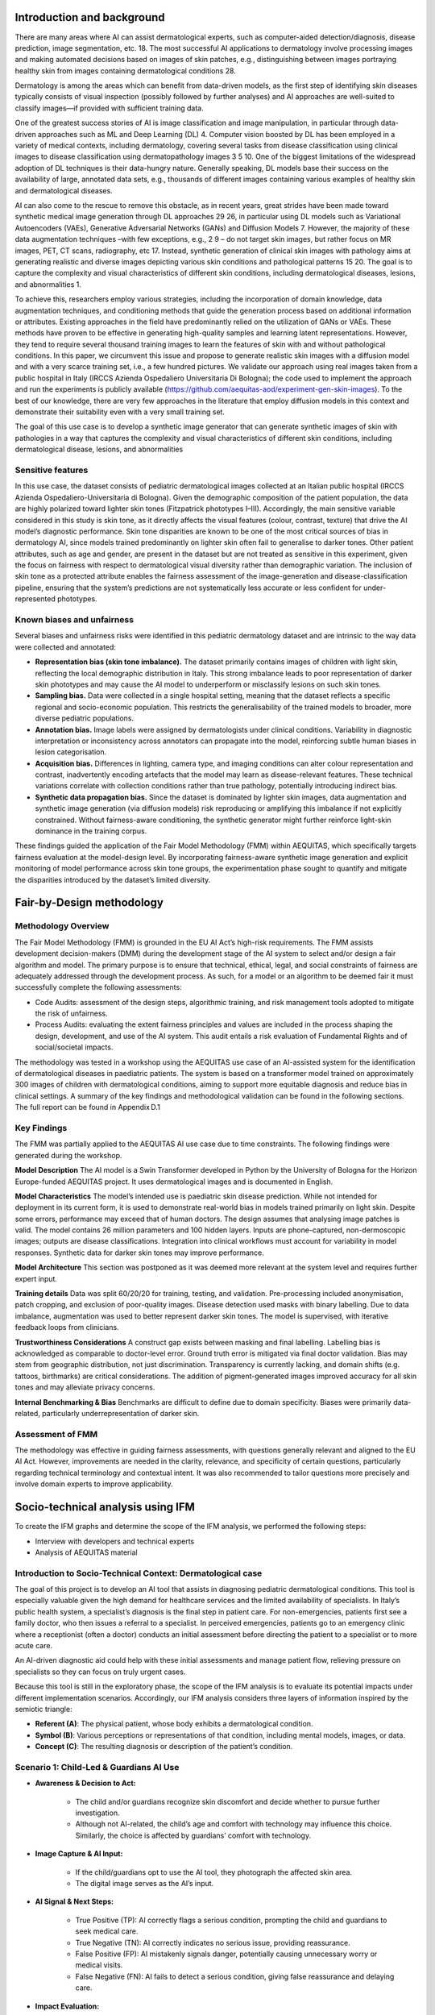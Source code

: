 .. _hc1-context:

Introduction and background
---------------------------
There are many areas where AI can assist dermatological experts, such as computer-aided detection/diagnosis, disease prediction, image segmentation, etc. 18. The most successful AI applications to dermatology involve processing images and making automated decisions based on images of skin patches, e.g., distinguishing between images portraying healthy skin from images containing dermatological conditions 28. 

Dermatology is among the areas which can benefit from data-driven models, as the first step of identifying skin diseases typically consists of visual inspection (possibly followed by further analyses) and AI approaches are well-suited to classify images—if provided with sufficient training data. 

One of the greatest success stories of AI is image classification and image manipulation, in particular through data-driven approaches such as ML and Deep Learning (DL) 4. Computer vision boosted by DL has been employed in a variety of medical contexts, including dermatology, covering several tasks from disease classification using clinical images to disease classification using dermatopathology images 3 5 10. One of the biggest limitations of the widespread adoption of DL techniques is their data-hungry nature. Generally speaking, DL models base their success on the availability of large, annotated data sets, e.g., thousands of different images containing various examples of healthy skin and dermatological diseases. 

AI can also come to the rescue to remove this obstacle, as in recent years, great strides have been made toward synthetic medical image generation through DL approaches 29 26, in particular using DL models such as Variational Autoencoders (VAEs), Generative Adversarial Networks (GANs) and Diffusion Models 7. However, the majority of these data augmentation techniques –with few exceptions, e.g., 2 9 – do not target skin images, but rather focus on MR images, PET, CT scans, radiography, etc 17. Instead, synthetic generation of clinical skin images with pathology aims at generating realistic and diverse images depicting various skin conditions and pathological patterns 15 20. The goal is to capture the complexity and visual characteristics of different skin conditions, including dermatological diseases, lesions, and abnormalities 1. 

To achieve this, researchers employ various strategies, including the incorporation of domain knowledge, data augmentation techniques, and conditioning methods that guide the generation process based on additional information or attributes. Existing approaches in the field have predominantly relied on the utilization of GANs or VAEs. These methods have proven to be effective in generating high-quality samples and learning latent representations. However, they tend to require several thousand training images to learn the features of skin with and without pathological conditions. In this paper, we circumvent this issue and propose to generate realistic skin images with a diffusion model and with a very scarce training set, i.e., a few hundred pictures. We validate our approach using real images taken from a public hospital in Italy (IRCCS Azienda Ospedaliero Universitaria Di Bologna); the code used to implement the approach and run the experiments is publicly available (https://github.com/aequitas-aod/experiment-gen-skin-images). To the best of our knowledge, there are very few approaches in the literature that employ diffusion models in this context and demonstrate their suitability even with a very small training set. 

The goal of this use case is to develop a synthetic image generator that can generate synthetic images of skin with pathologies in a way that captures the complexity and visual characteristics of different skin conditions, including dermatological disease, lesions, and abnormalities 

Sensitive features
~~~~~~~~~~~~~~~~~~
In this use case, the dataset consists of pediatric dermatological images collected at an Italian public hospital (IRCCS Azienda Ospedaliero-Universitaria di Bologna). Given the demographic composition of the patient population, the data are highly polarized toward lighter skin tones (Fitzpatrick phototypes I–III). Accordingly, the main sensitive variable considered in this study is skin tone, as it directly affects the visual features (colour, contrast, texture) that drive the AI model’s diagnostic performance. Skin tone disparities are known to be one of the most critical sources of bias in dermatology AI, since models trained predominantly on lighter skin often fail to generalise to darker tones. Other patient attributes, such as age and gender, are present in the dataset but are not treated as sensitive in this experiment, given the focus on fairness with respect to dermatological visual diversity rather than demographic variation. The inclusion of skin tone as a protected attribute enables the fairness assessment of the image-generation and disease-classification pipeline, ensuring that the system’s predictions are not systematically less accurate or less confident for under-represented phototypes. 

Known biases and unfairness  
~~~~~~~~~~~~~~~~~~~~~~~~~~~
Several biases and unfairness risks were identified in this pediatric dermatology dataset and are intrinsic to the way data were collected and annotated: 

* **Representation bias (skin tone imbalance).** The dataset primarily contains images of children with light skin, reflecting the local demographic distribution in Italy. This strong imbalance leads to poor representation of darker skin phototypes and may cause the AI model to underperform or misclassify lesions on such skin tones. 

* **Sampling bias.** Data were collected in a single hospital setting, meaning that the dataset reflects a specific regional and socio-economic population. This restricts the generalisability of the trained models to broader, more diverse pediatric populations. 

* **Annotation bias.** Image labels were assigned by dermatologists under clinical conditions. Variability in diagnostic interpretation or inconsistency across annotators can propagate into the model, reinforcing subtle human biases in lesion categorisation. 

* **Acquisition bias.** Differences in lighting, camera type, and imaging conditions can alter colour representation and contrast, inadvertently encoding artefacts that the model may learn as disease-relevant features. These technical variations correlate with collection conditions rather than true pathology, potentially introducing indirect bias. 

* **Synthetic data propagation bias.** Since the dataset is dominated by lighter skin images, data augmentation and synthetic image generation (via diffusion models) risk reproducing or amplifying this imbalance if not explicitly constrained. Without fairness-aware conditioning, the synthetic generator might further reinforce light-skin dominance in the training corpus. 

These findings guided the application of the Fair Model Methodology (FMM) within AEQUITAS, which specifically targets fairness evaluation at the model-design level. By incorporating fairness-aware synthetic image generation and explicit monitoring of model performance across skin tone groups, the experimentation phase sought to quantify and mitigate the disparities introduced by the dataset’s limited diversity. 

Fair-by-Design methodology
--------------------------

Methodology Overview
~~~~~~~~~~~~~~~~~~~~
The Fair Model Methodology (FMM) is grounded in the EU AI Act’s high-risk requirements. The FMM assists development decision-makers (DMM) during the development stage of the AI system to select and/or design a fair algorithm and model. The primary purpose is to ensure that technical, ethical, legal, and social constraints of fairness are adequately addressed through the development process. As such, for a model or an algorithm to be deemed fair it must successfully complete the following assessments:  

* Code Audits: assessment of the design steps, algorithmic training, and risk management tools adopted to mitigate the risk of unfairness. 

* Process Audits: evaluating the extent fairness principles and values are included in the process shaping the design, development, and use of the AI system. This audit entails a risk evaluation of Fundamental Rights and of social/societal impacts. 

The methodology was tested in a workshop using the AEQUITAS use case of an AI-assisted system for the identification of dermatological diseases in paediatric patients. The system is based on a transformer model trained on approximately 300 images of children with dermatological conditions, aiming to support more equitable diagnosis and reduce bias in clinical settings. A summary of the key findings and methodological validation can be found in the following sections. The full report can be found in Appendix D.1 

Key Findings
~~~~~~~~~~~~
The FMM was partially applied to the AEQUITAS AI use case due to time constraints. The following findings were generated during the workshop. 

**Model Description**
The AI model is a Swin Transformer developed in Python by the University of Bologna for the Horizon Europe-funded AEQUITAS project. It uses dermatological images and is documented in English.  

**Model Characteristics** 
The model’s intended use is paediatric skin disease prediction. While not intended for deployment in its current form, it is used to demonstrate real-world bias in models trained primarily on light skin. Despite some errors, performance may exceed that of human doctors. The design assumes that analysing image patches is valid. The model contains 26 million parameters and 100 hidden layers. Inputs are phone-captured, non-dermoscopic images; outputs are disease classifications. Integration into clinical workflows must account for variability in model responses. Synthetic data for darker skin tones may improve performance. 

**Model Architecture** 
This section was postponed as it was deemed more relevant at the system level and requires further expert input. 

**Training details** 
Data was split 60/20/20 for training, testing, and validation. Pre-processing included anonymisation, patch cropping, and exclusion of poor-quality images. Disease detection used masks with binary labelling. Due to data imbalance, augmentation was used to better represent darker skin tones. The model is supervised, with iterative feedback loops from clinicians. 

**Trustworthiness Considerations** 
A construct gap exists between masking and final labelling. Labelling bias is acknowledged as comparable to doctor-level error. Ground truth error is mitigated via final doctor validation. Bias may stem from geographic distribution, not just discrimination. Transparency is currently lacking, and domain shifts (e.g. tattoos, birthmarks) are critical considerations. The addition of pigment-generated images improved accuracy for all skin tones and may alleviate privacy concerns. 

**Internal Benchmarking & Bias** 
Benchmarks are difficult to define due to domain specificity. Biases were primarily data-related, particularly underrepresentation of darker skin. 

Assessment of FMM
~~~~~~~~~~~~~~~~~~~~~
The methodology was effective in guiding fairness assessments, with questions generally relevant and aligned to the EU AI Act. However, improvements are needed in the clarity, relevance, and specificity of certain questions, particularly regarding technical terminology and contextual intent. It was also recommended to tailor questions more precisely and involve domain experts to improve applicability. 

Socio-technical analysis using IFM 
----------------------------------
To create the IFM graphs and determine the scope of the IFM analysis, we performed the following steps: 

* Interview with developers and technical experts 

* Analysis of AEQUITAS material

Introduction to Socio-Technical Context: Dermatological case
~~~~~~~~~~~~~~~~~~~~~~~~~~~~~~~~~~~~~~~~~~~~~~~~~~~~~~~~~~~~
The goal of this project is to develop an AI tool that assists in diagnosing pediatric dermatological conditions. This tool is especially valuable given the high demand for healthcare services and the limited availability of specialists. In Italy’s public health system, a specialist’s diagnosis is the final step in patient care. For non-emergencies, patients first see a family doctor, who then issues a referral to a specialist. In perceived emergencies, patients go to an emergency clinic where a receptionist (often a doctor) conducts an initial assessment before directing the patient to a specialist or to more acute care. 

An AI-driven diagnostic aid could help with these initial assessments and manage patient flow, relieving pressure on specialists so they can focus on truly urgent cases. 

Because this tool is still in the exploratory phase, the scope of the IFM analysis is to evaluate its potential impacts under different implementation scenarios. Accordingly, our IFM analysis considers three layers of information inspired by the semiotic triangle: 

* **Referent (A)**: The physical patient, whose body exhibits a dermatological condition. 

* **Symbol (B)**: Various perceptions or representations of that condition, including mental models, images, or data. 

* **Concept (C)**: The resulting diagnosis or description of the patient’s condition. 

Scenario 1: Child-Led & Guardians AI Use 
~~~~~~~~~~~~~~~~~~~~~~~~~~~~~~~~~~~~~~~~
* **Awareness & Decision to Act:**

    * The child and/or guardians recognize skin discomfort and decide whether to pursue further investigation. 

    * Although not AI-related, the child’s age and comfort with technology may influence this choice. Similarly, the choice is affected by guardians’ comfort with technology. 

* **Image Capture & AI Input:** 

    * If the child/guardians opt to use the AI tool, they photograph the affected skin area. 

    * The digital image serves as the AI’s input. 

* **AI Signal & Next Steps:**

    * True Positive (TP): AI correctly flags a serious condition, prompting the child and guardians to seek medical care. 

    * True Negative (TN): AI correctly indicates no serious issue, providing reassurance. 

    * False Positive (FP): AI mistakenly signals danger, potentially causing unnecessary worry or medical visits. 

    * False Negative (FN): AI fails to detect a serious condition, giving false reassurance and delaying care. 

* **Impact Evaluation:** 

    * Using the confusion-matrix framework, we focus on TP, FP, and FN outcomes to assess how child-led AI use affects healthcare decisions and potential risks or benefits. 

Scenario 2: AI Used by the Family Doctor 
~~~~~~~~~~~~~~~~~~~~~~~~~~~~~~~~~~~~~~~~
In this scenario, the IFM analysis parallels the TP/FP dynamics described for Scenario 1: the family doctor may exhibit automation bias—over-relying on AI alerts in FP cases—or skepticism, potentially dismissing valid TP warnings. However, false negatives carry less risk here, since a qualified physician still examines the patient and can catch missed issues through their own assessment. 

Because the doctor visit already occurs, this deployment does not meaningfully reduce system congestion. While safety improves (fewer undetected cases), the primary benefit of relieving doctors’ load is largely lost. 

Suggestions
^^^^^^^^^^^
Given the high risk of false negatives in Scenario 1 and the diminished systemic benefit in Scenario 2, we advise revisiting the project’s foundational premise (“question zero”): 

* **Reevaluate scope:** Determine whether to proceed with this AI tool at all, weighing its integration into existing clinical workflows against ethical, organizational, and social considerations and the anticipated gains. 

If you decide to continue development: 

1. **Characterize error profiles**. Analyze how FP and FN rates vary by disease type and severity. 

2. **Conduct a formal risk assessment.** Establish criteria under which the AI system would be deemed acceptably safe. 

2. **Mitigation Planning for FNs:** Implement AI safeguards, such as automated messages for users to seek re‐evaluation if symptoms persist or worsen, to ensure that no serious condition goes untreated

Validation Reflections 
~~~~~~~~~~~~~~~~~~~~~~
* **Strength of IFM:** The IFM framework proved effective at comparing and contrasting alternative prospective system scenarios, helping us identify trade-offs early in design. 

* **Broadened perspective:** The interview process shifted the focus beyond technical functionality to include sociotechnical factors thereby deepening stakeholders’ insights into the AI tool’s potential scope and risks. 

Integration into the experimentation environment
------------------------------------------------
Building on the methodological outcomes of the FMM and the IFM analyses, the dermatological disease prediction use case was validated within the AEQUITAS Experimentation Environment. This phase aimed to operationalise the fairness principles defined during the methodological assessment by quantifying bias, applying mitigation strategies, and evaluating the results through controlled experiments. 

The experimentation directly addressed the fairness concerns raised by the FMM workshop—particularly the underrepresentation of darker skin tones in pediatric dermatology datasets—and the socio-technical risks identified through IFM, such as the potential for automation bias in diagnostic workflows and unequal performance across patient groups. 

Metrics
~~~~~~~

The experimentation followed the standard AEQUITAS validation protocol, using the metrics defined by the framework to measure disparities before and after mitigation: 

* Statistical Parity Difference (SPD) and Disparate Impact (DI) were used for bias detection, evaluating whether diagnostic predictions were systematically more or less favourable for certain skin tones. 

* Equalized Odds Ratio (EOR) was employed for post-mitigation assessment, measuring whether error rates (false positives/negatives) were balanced across lighter and darker skin groups. 

These metrics were applied across multiple dermatological conditions, including Iatrogenic Drug-Induced Exanthema, Urticaria, Viral Exanthema, Chickenpox, and Scabies, as shown in the fairness plots in the experimental report The results confirmed significant performance disparities across skin colour categories prior to mitigation. Models trained on the original dataset tended to favour lighter skin tones, yielding higher confidence scores and accuracy for these groups, while underperforming for intermediate and darker tones—a direct reflection of the dataset’s imbalance. 

Mitigation strategies
~~~~~~~~~~~~~~~~~~~~~

**Stable Diffusion-Based Data Augmentation.** To counter this imbalance, a Stable Diffusion-based Data Augmentation technique was implemented (Synthetic Data Generation via AEQUITAS images Synthetiser). The approach consisted of training a diffusion model capable of generating realistic dermatological images for underrepresented skin tones, preserving morphological and textural fidelity while diversifying pigmentation and illumination conditions. The generated images were then incorporated into the training dataset, thereby expanding the range of visual features available to the classifier. This mitigation method directly responds to the FMM recommendation to ensure fairness through data-level interventions and aligns with the IFM insight that fairness issues in clinical workflows often originate from imbalanced data and representational asymmetries rather than model architecture alone. 

**Results and Analysis.** The results presented in the experimental report demonstrate a clear improvement in fairness metrics following diffusion-based augmentation. Disparate Impact (DI) improved consistently across all disease categories, approaching parity values (0.8–1.0) compared to pre-mitigation ranges around 0.5–0.7. Statistical Parity Difference (SPD) values decreased substantially, indicating reduced prediction skew between lighter and darker tones. Post-mitigation Equalized Odds Ratios (EOR) increased, confirming that the distribution of false positives and false negatives became more balanced across skin groups. Notably, these fairness improvements were achieved without compromising predictive accuracy, as shown by the performance plots (accuracy and F1-score). Accuracy remained above 0.85, and F1-scores showed negligible degradation after augmentation. 

**Links to Methodology and IFM.** The experimentation phase consolidated and validated the earlier methodological findings in three key ways: 

* From FMM to Experimentation: The FMM workshop had highlighted fairness concerns rooted in data imbalance and lack of transparency in model behaviour. The experimentation translated these conceptual risks into measurable technical indicators and verified that data augmentation grounded in fairness principles can effectively mitigate them. 

* From IFM to Experimentation: IFM analysis had mapped how diagnostic decisions and patient interactions could amplify or attenuate bias depending on information quality and model reliability. The improved fairness outcomes after augmentation indicate that enhanced representational balance directly contributes to reducing systemic risk in decision pathways, such as automation bias and unequal trust in AI-generated diagnoses. 

* From Theory to Evidence: The combined use of fairness metrics (SPD, DI, EOR) provided quantitative evidence that the model’s predictions became more equitable after augmentation, confirming the operational validity of fairness-by-design recommendations within a real clinical AI pipeline. 

Key outcomes
~~~~~~~~~~~~
Fairness enhancement through generative methods: The Stable Diffusion-based augmentation proved effective in increasing the representational diversity of dermatological images, mitigating the bias introduced by lighter-skin dominance. 

Validation of fairness–performance alignment: The model maintained high accuracy while achieving significant improvements in DI and EOR, confirming that fairness improvements can coexist with predictive reliability. 

Traceability to AEQUITAS methodology: The experimentation operationalised FMM’s fairness design requirements and IFM’s socio-technical insights, demonstrating how the AEQUITAS framework can transform qualitative fairness principles into quantifiable, compliance-ready outcomes. 

Scalability: The successful use of diffusion-based augmentation establishes a methodological precedent for applying synthetic data generation as a fairness instrument in other medical imaging contexts under the AEQUITAS framework. 

Use of syntetic data
--------------------
The dermatology use case heavily relied on synthetic data generation as a fairness-enabling mechanism. Because the original pediatric dataset collected in Italy was highly polarized toward lighter skin tones, it lacked sufficient representation of intermediate and darker phototypes. This imbalance limited both model generalisability and fairness, as confirmed during the FMM workshop and Information IFM analysis. 

To address this structural imbalance, the AEQUITAS Synthetic Data Generator was deployed using a Stable Diffusion-based Data Augmentation approach. The diffusion model was trained to produce realistic images of pediatric dermatological conditions across a broader range of skin tones, while preserving clinical features such as lesion morphology, texture, and disease-specific visual markers. These synthetic samples were then incorporated into the training dataset to enhance diversity and reduce representational bias. 

**Stress Testing with Polarized Data.** After augmentation, a set of stress tests was conducted using polarized datasets to evaluate the robustness and boundaries of the fairness improvements. These stress tests simulated extreme conditions by artificially altering the balance between light and dark skin categories—creating both maximally polarized and balanced variants of the dataset. 

Two main experimental setups were performed: 

* Polarized Scenario (Test–SkinDiseaseMax) – darker skin tones were severely underrepresented to reproduce the real-world bias of the unbalanced dataset. 

* Balanced Scenario (Test–SkinDiseaseBalanced) – synthetic samples were proportionally generated until representation across all skin tone categories was uniform 

The fairness and performance metrics from these tests are summarised below: 

* In the Polarized Scenario, fairness metrics degraded sharply—Disparate Impact (DI) dropped below 0.6 and Statistical Parity Difference (SPD) values became strongly negative for darker tones, confirming that even minimal underrepresentation leads to discriminatory performance. 

* In the Balanced Scenario, after synthetic augmentation, fairness metrics markedly improved: DI approached parity (0.9–1.0) and SPD values converged toward zero, while Equalized Odds Ratio (EOR) demonstrated that error rates across skin tones became substantially aligned 

Importantly, overall model accuracy and F1-score remained stable across both scenarios (as shown in the Data Mitigation Results and Fairness Plots on pages 11–12), proving that the fairness gains did not compromise predictive performance. 

**Interpretation and Methodological Links.** The use of synthetic data in this experiment directly operationalised the FMM principle that fairness can be improved through fair data design and targeted augmentation. By generating missing demographic variation synthetically, the team was able to embed fairness-by-design at the data level, thereby addressing one of the main constraints highlighted in the FMM assessment. The results also confirmed key insights from the IFM analysis. IFM had shown that biased data representations can propagate through diagnostic workflows, leading to automation bias and unequal clinical outcomes. The synthetic balancing experiment demonstrated empirically that once representational asymmetries are corrected upstream, downstream decision risks decrease accordingly—a validation of AEQUITAS’ multi-layer fairness approach that connects socio-technical reasoning with algorithmic performance. 

**Boundaries and Limitations.** The stress-testing phase also made it possible to identify the boundaries of the Stable Diffusion-based augmentation approach: 

* Performance stability deteriorates slightly when synthetic samples constitute more than 60% of the total training set, indicating a threshold beyond which oversampling introduces redundant or low-variance patterns. 

* Visual fidelity of darker-skin synthetic samples remains high for common conditions (e.g., viral exanthemas) but decreases for rare diseases with few real exemplars, leading to potential over-smoothing or colour artefacts. 

* Residual disparities persist at the edges of the dataset distribution, showing that algorithmic fairness mitigation cannot fully replace the need for genuine, demographically diverse data collection. 

The use of synthetic data was critical in demonstrating that fairness can be engineered and stress-tested within a controlled experimentation framework. The Stable Diffusion-based augmentation significantly reduced bias in disease prediction across skin tones, as validated through Statistical Parity Difference, Disparate Impact, and Equalized Odds Ratio. Stress testing with polarized datasets confirmed both the effectiveness and limits of the method: fairness can be achieved and maintained under moderate imbalance, but extreme underrepresentation still requires structural interventions in data acquisition and governance. This experiment thus validated the AEQUITAS principle that data-level fairness, model-level fairness, and socio-technical fairness must be developed jointly, ensuring that bias is mitigated both in the model and in the ecosystem where it operates. 

Learnings
---------
The use case provided a comprehensive validation of the AEQUITAS framework within the healthcare domain, demonstrating how fairness-by-design principles can be systematically applied to medical imaging AI. By integrating the FMM, IFM, and the Experimentation Environment, the case showed how ethical, socio-technical, and technical perspectives can jointly ensure equitable AI-assisted diagnostics. 

The FMM played a key role in identifying fairness risks during the model design phase. The workshop confirmed that data imbalance—specifically the underrepresentation of darker skin tones in pediatric dermatology—was the primary driver of unfair outcomes. It also highlighted the need for transparency in model design, traceability of dataset composition, and explicit documentation of performance variations across subgroups. The FMM findings established that fairness could not be achieved solely through model tuning; it required targeted interventions at the data-collection and augmentation stages. 

The IFM complemented this by situating these technical risks within the broader clinical workflow. The IFM analysis revealed that biased diagnostic outputs can propagate through multiple layers of human–AI interaction: from the child’s or guardian’s initial reliance on AI recommendations to the physician’s interpretation of automated results. The model showed that automation bias—whether through overreliance or excessive scepticism—could magnify disparities in care if AI outputs are systematically less accurate for certain skin tones. The IFM thus established the socio-technical pathways through which data and model bias could translate into real-world clinical inequality. 

The AEQUITAS Experimentation Environment operationalised these insights into measurable, empirical validation. Using fairness metrics such as Statistical Parity Difference (SPD), Disparate Impact (DI), and Equalized Odds Ratio (EOR), the experiments quantified the disparities predicted by FMM and IFM analyses. The results confirmed that models trained on the original dataset favoured lighter skin tones, with marked differences in predictive performance across phototypes. To mitigate this, a Stable Diffusion-based Data Augmentation strategy was implemented, generating realistic synthetic dermatological images for underrepresented skin tones. The augmented models showed substantial improvements in fairness metrics—DI values approaching parity (0.8–1.0), reduced SPD values, and more balanced EOR distributions—without any loss of diagnostic accuracy. This demonstrated that generative AI can serve as a powerful fairness enabler when used responsibly, augmenting representation in data-scarce clinical domains. Stress testing with polarized datasets further validated these improvements while revealing the operational boundaries of the approach. The fairness gains persisted under moderate imbalance but began to deteriorate when minority representation dropped below critical thresholds (approximately 5% of the dataset). This confirmed both the robustness and the limits of synthetic augmentation, echoing the FMM’s and IFM’s warnings that algorithmic fairness cannot replace structural data equity. 

The cumulative outcome of this use case is the demonstration of AEQUITAS as a full-lifecycle fairness assurance framework in healthcare AI: 

* From methodology to experimentation: FMM provided the design-time structure for fairness auditing; IFM exposed bias pathways in socio-technical contexts; the experimentation environment verified and mitigated these biases empirically. 

* From qualitative risks to quantitative evidence: AEQUITAS translated fairness concerns from ethical and legal language into measurable technical outcomes using established fairness metrics. 

* From data to governance: The Stable Diffusion-based augmentation showed that fairness can be engineered at the data level, while IFM reinforced that sustainable fairness also requires governance mechanisms—human oversight, interpretability, and context-sensitive deployment. 

In conclusion, the dermatology use case validated AEQUITAS’ capacity to link ethical design, socio-technical modelling, and experimental validation into a single, coherent fairness-by-design workflow. The approach demonstrated that bias mitigation through generative augmentation can substantially enhance equity in medical AI, provided that it is guided by transparent governance and continuous monitoring. Through this multi-layer validation, AEQUITAS delivered a concrete methodology for developing trustworthy, equitable, and regulation-ready AI tools in the healthcare sector. 

Design Process History - A Transparent Approach
-----------------------------------------------
In the following sections we show a list of preliminary experiments (on various areas) that we have conducted to refine the design of the experimenter. We show this history of our tentetives for the sake of increasing the transparency of the design process.

* `Bias Detection <https://apice.unibo.it/xwiki/bin/download/Aequitas/Deliverables/HC1_Bias_Detection.pdf>`_

* `Full Experimentation Pipeline within AEQUITAS <https://apice.unibo.it/xwiki/bin/download/Aequitas/Deliverables/HC1_Full_Experimentation_Pipeline.pdf?rev=1.1>`_

.. rubric:: References

.. [1] Barhoumi,W.,Khelifa,A.:Skinlesionimageretrievalusingtransferlearning-based approach for query-driven distance recommendation. Computers in Biology and Medicine 137, 104,825 (2021)
.. [2] Bhadula, S., Sharma, S., Juyal, P., Kulshrestha, C.: Machine learning algorithms based skin disease detection. International Journal of Innovative Technology and Exploring Engineering (IJITEE) 9(2), 4044–4049 (2019)
.. [3] Brinker, T.J., Hekler, A., Utikal, J.S., Grabe, N., Schadendorf, D., Klode, J., Berk- ing, C., Steeb, T., Enk, A.H., Von Kalle, C.: Skin cancer classification using convolutional neural networks: systematic review. Journal of medical Internet research 20(10), e11,936 (2018)
.. [4] Chai, J., Zeng, H., Li, A., Ngai, E.W.: Deep learning in computer vision: A critical review of emerging techniques and application scenarios. Machine Learning with Applications 6, 100,134 (2021)
.. [5] Chan, S., Reddy, V., Myers, B., Thibodeaux, Q., Brownstone, N., Liao, W.: Ma- chine learning in dermatology: current applications, opportunities, and limitations. Dermatology and therapy 10, 365–386 (2020)
.. [7] Chlap, P., Min, H., Vandenberg, N., Dowling, J., Holloway, L., Haworth, A.: A review of medical image data augmentation techniques for deep learning applications. Journal of Medical Imaging and Radiation Oncology 65(5), 545–563 (2021)
.. [9] Ghorbani, A., Natarajan, V., Coz, D., Liu, Y.: Dermgan: Synthetic generation of clinical skin images with pathology (2019)
.. [10] Göç̧eri, E.: Convolutional neural network based desktop applications to classify dermatological diseases. In: 2020 IEEE 4th International Conference on Image Processing, Applications and Systems (IPAS), pp. 138–143. IEEE (2020)
.. [15] Jaworek-Korjakowska, J., Yap, M.H., Bhattacharjee, D., Kleczek, P., Brodzicki, A., Gorgon, M.: Deep neural networks and advanced computer vision algorithms in the early diagnosis of skin diseases. In: State of the Art in Neural Networks and Their Applications, pp. 47–81. Elsevier (2023)
.. [17] Kebaili, A., Lapuyade-Lahorgue, J., Ruan, S.: Deep learning approaches for data augmentation in medical imaging: A review. Journal of Imaging 9(4), 81 (2023)
.. [18] Kim, M., Yun, J., Cho, Y., Shin, K., Jang, R., Bae, H.j., Kim, N.: Deep learning in medical imaging. Neurospine 16(4), 657 (2019)
.. [20] Li, Z., Koban, K.C., Schenck, T.L., Giunta, R.E., Li, Q., Sun, Y.: Artificial intelligence in dermatology image analysis: current developments and future trends. Journal of Clinical Medicine 11(22), 6826 (2022)
.. [26] Thambawita, V., Salehi, P., Sheshkal, S.A., Hicks, S.A., Hammer, H.L., Parasa, S., Lange, T.d., Halvorsen, P., Riegler, M.A.: Singan-seg: Synthetic training data generation for medical image segmentation. PloS one 17(5), e0267,976 (2022)
.. [28] Wells, A., Patel, S., Lee, J.B., Motaparthi, K.: Artificial intelligence in dermatopathology: Diagnosis, education, and research. Journal of Cutaneous Pathology 48(8), 1061–1068 (2021)
.. [29] Wen,Y.,Chen,L.,Deng,Y.,Zhou,C.:Rethinkingpre-trainingonmedicalimaging. Journal of Visual Communication and Image Representation 78, 103,145 (2021)
